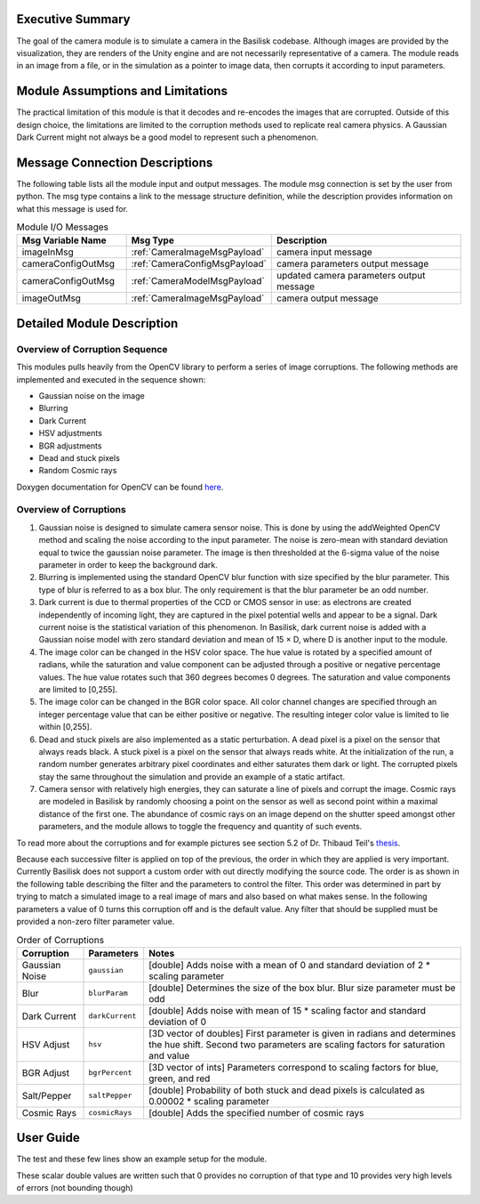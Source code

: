 Executive Summary
-----------------
The goal of the camera module is to simulate a camera in the Basilisk
codebase. Although images are provided by the visualization, they are
renders of the Unity engine and are not necessarily representative of
a camera. The module reads in an image from a file, or in the
simulation as a pointer to image data, then corrupts it according to
input parameters. 

Module Assumptions and Limitations
----------------------------------
The practical limitation of this module is that it decodes and
re-encodes the images that are corrupted. Outside of this design choice, the limitations are limited to the
corruption methods used to replicate real camera physics. A Gaussian Dark Current might not always be a good
model to represent such a phenomenon.


Message Connection Descriptions
-------------------------------
The following table lists all the module input and output messages.  The module msg connection is set by the
user from python.  The msg type contains a link to the message structure definition, while the description
provides information on what this message is used for.

.. list-table:: Module I/O Messages
    :widths: 25 25 50
    :header-rows: 1

    * - Msg Variable Name
      - Msg Type
      - Description
    * - imageInMsg
      - :ref:`CameraImageMsgPayload`
      - camera input message
    * - cameraConfigOutMsg
      - :ref:`CameraConfigMsgPayload`
      - camera parameters output message
    * - cameraConfigOutMsg
      - :ref:`CameraModelMsgPayload`
      - updated camera parameters output message
    * - imageOutMsg
      - :ref:`CameraImageMsgPayload`
      - camera output message


Detailed Module Description
---------------------------
Overview of Corruption Sequence
~~~~~~~~~~~~~~~~~~~~~~~~~~~~~~~
This modules pulls heavily from the OpenCV library to perform a series of image corruptions. The following methods
are implemented and executed in the sequence shown:

- Gaussian noise on the image
- Blurring
- Dark Current
- HSV adjustments
- BGR adjustments
- Dead and stuck pixels
- Random Cosmic rays

Doxygen documentation for OpenCV can be found `here <https://docs.opencv.org/4.1.2/>`__.

Overview of Corruptions
~~~~~~~~~~~~~~~~~~~~~~~
#. Gaussian noise is designed to simulate camera sensor noise. This is done by using the addWeighted OpenCV method and
   scaling the noise according to the input parameter. The noise is zero-mean with standard deviation equal to twice the
   gaussian noise parameter. The image is then thresholded at the 6-sigma value of the noise parameter in order to keep
   the background dark.

#. Blurring is implemented using the standard OpenCV blur function with size specified by the blur parameter. This type
   of blur is referred to as a box blur. The only requirement is that the blur parameter be an odd number.

#. Dark current is due to thermal properties of the CCD or CMOS sensor in use: as electrons are created independently of
   incoming light, they are captured in the pixel potential wells and appear to be a signal. Dark current noise is the
   statistical variation of this phenomenon. In Basilisk, dark current noise is added with a Gaussian noise model with
   zero standard deviation and mean of 15 × D, where D is another input to the module.

#. The image color can be changed in the HSV color space.  The hue value is rotated by  a specified amount of radians,
   while the saturation and value component can be adjusted through a positive or negative percentage values.  The
   hue value rotates such that 360 degrees becomes 0 degrees.  The saturation and value components are limited to [0,255].

#. The image color can be changed in the BGR color space.  All color channel changes are specified through
   an integer percentage value that can be either positive or negative.  The resulting integer color value is
   limited to lie within [0,255].

#. Dead and stuck pixels are also implemented as a static perturbation. A dead pixel is a pixel on the sensor that always
   reads black. A stuck pixel is a pixel on the sensor that always reads white. At the initialization of the run, a
   random number generates arbitrary pixel coordinates and either saturates them dark or light.
   The corrupted pixels stay the same throughout the simulation and provide an example of a static artifact.

#. Camera sensor with relatively high energies, they can saturate a line of pixels and corrupt the image. Cosmic rays are
   modeled in Basilisk by randomly choosing a point on the sensor as well as second point within a maximal distance of the
   first one. The abundance of cosmic rays on an image depend on the shutter speed amongst other parameters, and the
   module allows to toggle the frequency and quantity of such events.


To read more about the corruptions and for example pictures see section 5.2 of Dr. Thibaud Teil's
`thesis <https://hanspeterschaub.info/Papers/grads/ThibaudTeil.pdf>`__.

Because each successive filter is applied on top of the previous, the order in which they are applied is very important.
Currently Basilisk does not support a custom order with out directly modifying the source code. The order is as shown
in the following table describing the filter and the parameters to control the filter. This order was determined
in part by trying to match a simulated image to a real image of mars and also based on what makes sense.
In the following parameters a value of 0 turns this corruption off and is the default value.  Any filter
that should be supplied must be provided a non-zero filter parameter value.

.. list-table:: Order of Corruptions
    :widths: auto
    :header-rows: 1

    * - Corruption
      - Parameters
      - Notes
    * - Gaussian Noise
      - ``gaussian``
      - [double] Adds noise with a mean of 0 and standard deviation of 2 * scaling parameter
    * - Blur
      - ``blurParam``
      - [double] Determines the size of the box blur. Blur size parameter must be odd
    * - Dark Current
      - ``darkCurrent``
      - [double] Adds noise with mean of 15 * scaling factor and standard deviation of 0
    * - HSV Adjust
      - ``hsv``
      - [3D vector of doubles] First parameter is given in radians and determines the hue shift. Second two parameters are scaling factors for saturation and value
    * - BGR Adjust
      - ``bgrPercent``
      - [3D vector of ints] Parameters correspond to scaling factors for blue, green, and red
    * - Salt/Pepper
      - ``saltPepper``
      - [double] Probability of both stuck and dead pixels is calculated as 0.00002 * scaling parameter
    * - Cosmic Rays
      - ``cosmicRays``
      - [double] Adds the specified number of cosmic rays

User Guide
----------
The test and these few lines show an example setup for the module.

.. code-block:: python
    :linenos:

    moduleConfig.imageInMsg.subscribeTo(inputCamMsg)

    moduleConfig.filename = ""
    moduleConfig.saveImages = 0
    # If images are to be saved, add the directory to which they
    should be saved
    #moduleConfig.saveDir = '/'.join(imagePath.split('/')[:-1]) + '/'

    #Camera config values
    moduleConfig.cameraIsOn = 1
    moduleConfig.sigma_CB = [0,0,1]

    #Noise Values
    moduleConfig.gaussian = 2
    moduleConfig.darkCurrent = 1
    moduleConfig.saltPepper = 2
    moduleConfig.cosmicRays = 1
    moduleConfig.blurParam = 3
    moduleConfig.hsv = [30*macros.D2R, 0, 0]

These scalar double values are written such that 0 provides no corruption of that
type and 10 provides very high levels of errors (not bounding though)
